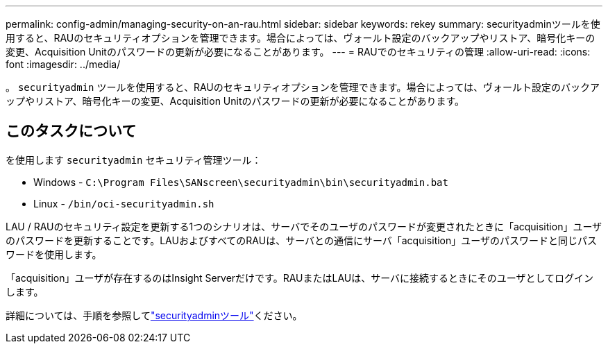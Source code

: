 ---
permalink: config-admin/managing-security-on-an-rau.html 
sidebar: sidebar 
keywords: rekey 
summary: securityadminツールを使用すると、RAUのセキュリティオプションを管理できます。場合によっては、ヴォールト設定のバックアップやリストア、暗号化キーの変更、Acquisition Unitのパスワードの更新が必要になることがあります。 
---
= RAUでのセキュリティの管理
:allow-uri-read: 
:icons: font
:imagesdir: ../media/


[role="lead"]
。 `securityadmin` ツールを使用すると、RAUのセキュリティオプションを管理できます。場合によっては、ヴォールト設定のバックアップやリストア、暗号化キーの変更、Acquisition Unitのパスワードの更新が必要になることがあります。



== このタスクについて

を使用します `securityadmin` セキュリティ管理ツール：

* Windows - `C:\Program Files\SANscreen\securityadmin\bin\securityadmin.bat`
* Linux - `/bin/oci-securityadmin.sh`


LAU / RAUのセキュリティ設定を更新する1つのシナリオは、サーバでそのユーザのパスワードが変更されたときに「acquisition」ユーザのパスワードを更新することです。LAUおよびすべてのRAUは、サーバとの通信にサーバ「acquisition」ユーザのパスワードと同じパスワードを使用します。

「acquisition」ユーザが存在するのはInsight Serverだけです。RAUまたはLAUは、サーバに接続するときにそのユーザとしてログインします。

詳細については、手順を参照してlink:../config-admin\/security-management.html["securityadminツール"]ください。
